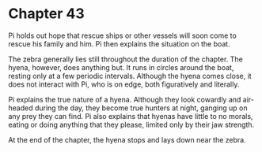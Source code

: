 * Chapter 43
  Pi holds out hope that rescue ships or other vessels will soon come to rescue his family and him. Pi then explains the situation on the boat.
  
  The zebra generally lies still throughout the duration of the chapter. The hyena, however, does anything but. It runs in circles around the boat, resting only at a few periodic intervals. Although the hyena comes close, it does not interact with Pi, who is on edge, both figuratively and literally.

  Pi explains the true nature of a hyena. Although they look cowardly and air-headed during the day, they become true hunters at night, ganging up on any prey they can find. Pi also explains that hyenas have little to no morals, eating or doing anything that they please, limited only by their jaw strength.

  At the end of the chapter, the hyena stops and lays down near the zebra.
